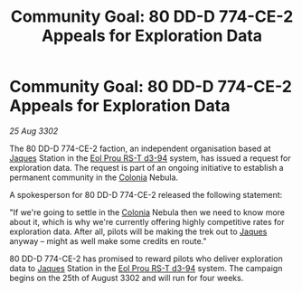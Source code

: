 :PROPERTIES:
:ID:       fa381025-a71f-41ec-a273-74e0d181657e
:END:
#+title: Community Goal: 80 DD-D 774-CE-2 Appeals for Exploration Data
#+filetags: :CommunityGoal:3302:galnet:

* Community Goal: 80 DD-D 774-CE-2 Appeals for Exploration Data

/25 Aug 3302/

The 80 DD-D 774-CE-2 faction, an independent organisation based at [[id:f37f17f1-8eb3-4598-93f7-190fe97438a1][Jaques]] Station in the [[id:5f3c361b-30be-4912-8341-f6f3c1336028][Eol Prou RS-T d3-94]] system, has issued a request for exploration data. The request is part of an ongoing initiative to establish a permanent community in the [[id:ba6c6359-137b-4f86-ad93-f8ae56b0ad34][Colonia]] Nebula. 

A spokesperson for 80 DD-D 774-CE-2 released the following statement: 

"If we're going to settle in the [[id:ba6c6359-137b-4f86-ad93-f8ae56b0ad34][Colonia]] Nebula then we need to know more about it, which is why we're currently offering highly competitive rates for exploration data. After all, pilots will be making the trek out to [[id:f37f17f1-8eb3-4598-93f7-190fe97438a1][Jaques]] anyway – might as well make some credits en route." 

80 DD-D 774-CE-2 has promised to reward pilots who deliver exploration data to [[id:f37f17f1-8eb3-4598-93f7-190fe97438a1][Jaques]] Station in the [[id:5f3c361b-30be-4912-8341-f6f3c1336028][Eol Prou RS-T d3-94]] system. The campaign begins on the 25th of August 3302 and will run for four weeks.
